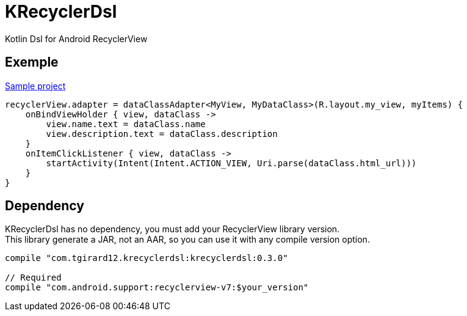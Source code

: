 
= KRecyclerDsl

Kotlin Dsl for Android RecyclerView

== Exemple

link:samples-app/src/main/kotlin/com/tgirard12/krecyclerdsl/samples/SampleActivity.kt[Sample project]

[source,kotlin]
----
recyclerView.adapter = dataClassAdapter<MyView, MyDataClass>(R.layout.my_view, myItems) {
    onBindViewHolder { view, dataClass ->
        view.name.text = dataClass.name
        view.description.text = dataClass.description
    }
    onItemClickListener { view, dataClass ->
        startActivity(Intent(Intent.ACTION_VIEW, Uri.parse(dataClass.html_url)))
    }
}
----

== Dependency

KRecyclerDsl has no dependency, you must add your RecyclerView library version. +
This library generate a JAR, not an AAR, so you can use it with any compile version option.

----
compile "com.tgirard12.krecyclerdsl:krecyclerdsl:0.3.0"

// Required
compile "com.android.support:recyclerview-v7:$your_version"
----
